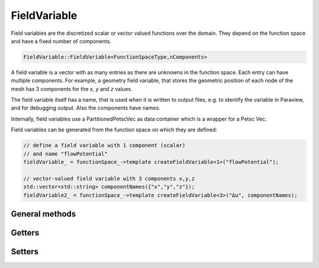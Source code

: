 FieldVariable
=============

Field variables are the discretized scalar or vector valued functions over the domain. They depend on the function space and have a fixed number of components.

.. code-block:: c++
  
  FieldVariable::FieldVariable<FunctionSpaceType,nComponents>


A field variable is a vector with as many entries as there are unknowns in the function space. Each entry can have multiple components. 
For example, a geometry field variable, that stores the geometric position of each node of the mesh has 3 components for the `x`, `y` and `z` values.

The field variable itself has a name, that is used when it is written to output files, e.g. to identify the variable in Paraview, and for debugging output.
Also the components have names.

Internally, field variables use a PartitionedPetscVec as data container which is a wrapper for a Petsc Vec.

Field variables can be generated from the function space on which they are defined:

.. code-block:: c++
  
  // define a field variable with 1 component (scalar)
  // and name "flowPotential"
  fieldVariable_ = functionSpace_->template createFieldVariable<1>("flowPotential");

  // vector-valued field variable with 3 components x,y,z
  std::vector<std::string> componentNames({"x","y","z"});
  fieldVariable2_ = functionSpace_->template createFieldVariable<3>("Δu", componentNames);
  

General methods
------------------

.. cpp:function:: void outputHeaderExelem(std::ostream &file, element_no_t currentElementGlobalNo, int fieldVariableNo=-1)
  
  Write a exelem file header to a stream, for a particular element, fieldVariableNo is the field index x) in the exelem file header. For parallel program execution this writes headers for the local exelem files on every rank.
  
  :param std\:\:ostream &file: 
  :param element_no_t currentElementGlobalNo: 
  :param int fieldVariableNo=-1: 
  
.. cpp:function:: void outputHeaderExnode(std::ostream &file, node_no_t currentNodeGlobalNo, int &valueIndex, int fieldVariableNo=-1)
  
  Write a exelem file header to a stream, for a particular node, for parallel program execution this writes headers for the local exnodes files on every rank.
  
  :param std\:\:ostream &file: 
  :param node_no_t currentNodeGlobalNo: 
  :param int &valueIndex: 
  :param int fieldVariableNo=-1: 
  
.. cpp:function:: bool haveSameExfileRepresentation(element_no_t element1, element_no_t element2)
  
  Tell if 2 elements have the same exfile representation, i.e. same number of versions.
  
  :param element_no_t element1: 
  :param element_no_t element2: 
  
.. cpp:function:: Vec &valuesLocal(int componentNo = 0)
  
  Get the internal PETSc vector values, the local vector for the specified component.
  
  :param int componentNo = 0: 
  
.. cpp:function:: Vec &valuesGlobal(int componentNo)
  
  Get the internal PETSc vector values, the global vector for the specified component.
  
  :param int componentNo: 
  
.. cpp:function:: Vec &valuesGlobal()
  
  If the vector has multiple components, return a nested Vec of the global vector, else return the global vector.
  
  
.. cpp:function:: Vec &getValuesContiguous()
  
  Fill a contiguous vector with all components after each other, "struct of array"-type data layout. after manipulation of the vector has finished one has to call restoreValuesContiguous.
  
  
.. cpp:function:: void restoreValuesContiguous()
  
  Copy the values back from a contiguous representation where all components are in one vector to the standard internal format of PartitionedPetscVec where there is one local vector with ghosts for each component. this has to be called.
  
  
.. cpp:function:: void output(std::ostream &stream) const
  
  Output string representation to stream for debugging.
  
  :param std\:\:ostream &stream: 
  
.. cpp:function:: std::shared_ptr<FunctionSpaceType> functionSpace()
  
  Return the functionSpace of this field variable.
  
  
.. cpp:function:: std::string name() const
  
  Get the name of the field variable.
  
  
.. cpp:function:: bool isGeometryField() const
  
  If the field has the flag "geometry field", i.e. in the exelem file its type was specified as "coordinate".
  
  
.. cpp:function:: void checkNansInfs(int componentNo = 0) const
  
  Check if there are NaNs or high values in the current variable, if yes output a warning.
  
  :param int componentNo = 0: 
  
.. cpp:function:: dof_no_t nDofsLocalWithoutGhosts() const
  
  Get the number of dofs.
  
  
.. cpp:function:: dof_no_t nDofsGlobal() const
  
  Get the number of global dofs.
  
  
.. cpp:function:: const std::array<std::string,nComponentsValue> &componentNames() const
  
  Get the component names.
  
  
.. cpp:function:: virtual std::shared_ptr<Component<FunctionSpaceType,nComponentsValue>> component(int componentNo) = 0
  
  Return the component by index.
  
  :param int componentNo: 
  
.. cpp:function:: const std::string componentName(int componentNo) const
  
  Get the component Name.
  
  :param int componentNo: 
  
.. cpp:function:: static constexpr int nComponents()
  
  Get the number of components.
  
  
.. cpp:function:: virtual int getNComponents() const
  
  Get the number of components.
  
  
.. cpp:function:: void computeGradientField(std::shared_ptr<FieldVariable<FunctionSpaceType, FunctionSpaceType::dim()>> gradientField,std::shared_ptr<FieldVariable<FunctionSpaceType,1>> jacobianConditionNumber = nullptr)
  
  Fill the gradient field with the gradient values in world coordinates of this field variable. This is only possible for scalar fields.
  
  :param std\:\:shared_ptr<FieldVariable<FunctionSpaceType,FunctionSpaceType\:\:dim()>> gradientField: 
  :param std\:\:shared_ptr<FieldVariable<FunctionSpaceType,1>> jacobianConditionNumber = nullptr: 
  
.. cpp:function:: void startGhostManipulation()
  
  This has to be called before the vector is manipulated (i.e. VecSetValues or vecZeroEntries is called), to ensure that the current state of the vector is fetched from the global vector.
  
  
.. cpp:function:: void zeroGhostBuffer()
  
  Zero all values in the local ghost buffer. Needed if between startGhostManipulation() and finishGhostManipulation() only some ghost will be reassigned. To prevent that the "old" ghost values that were present in the local ghost values buffer get again added to the real values which actually did not change.
  
  
.. cpp:function:: void finishGhostManipulation()
  
  This has to be called after the vector is manipulated (i.e. VecSetValues or vecZeroEntries is called), to ensure that operations on different partitions are merged by Petsc It sums up the values in the ghost buffer and the actual nodal value.
  
  
.. cpp:function:: void setRepresentationGlobal()
  
  Set the internal representation to be global, i.e. using the global vectors, if it was local, ghost buffer entries are discarded (use finishGhostManipulation to consider ghost dofs).
  
  
.. cpp:function:: void setRepresentationLocal()
  
  Set the internal representation to be local, i.e. using the local vectors, ghost buffer is not filled (use startGhostManipulation to consider ghost dofs).
  
  
.. cpp:function:: void setRepresentationContiguous()
  
  Set the internal representation to be contiguous, i.e. using the contiguous vectors for a specific component, get all values.
  
  :param );void getValuesWithGhosts(int componentNo: 
  :param std\:\:vector<double> &values: 
  :param bool onlyNodalValues=false: if this is true, for Hermite only the non-derivative values are retrieved.
  
Getters
------------
  
.. cpp:function:: void getValuesWithoutGhosts(int componentNo, std::vector<double> &values, bool onlyNodalValues=false) const
  
  For a specific component, get all values
  
  :param int componentNo: 
  :param std\:\:vector<double> &values: 
  :param bool onlyNodalValues=false: if this is true, for Hermite only the non-derivative values are retrieved.
  
.. cpp:function:: void getValuesWithGhosts(std::vector<std::array<double,nComponents>> &values, bool onlyNodalValues=false) const
  
  Get all values
  
  :param std\:\:vector<std\:\:array<double,nComponents>> &values: 
  :param bool onlyNodalValues=false: if this is true, for Hermite only the non-derivative values are retrieved.
  
.. cpp:function:: void getValuesWithoutGhosts(std::vector<std::array<double,nComponents>> &values, bool onlyNodalValues=false) const
  
  Get all values
  
  :param std\:\:vector<std\:\:array<double,nComponents>> &values: 
  :param bool onlyNodalValues=false: if this is true, for Hermite only the non-derivative values are retrieved.
  
.. cpp:function:: void getValuesWithoutGhosts(std::array<std::vector<double>,nComponents> &values, bool onlyNodalValues=false) const
  
  Get all values
  
  :param std\:\:array<std\:\:vector<double>,nComponents> &values: 
  :param bool onlyNodalValues=false: if this is true, for Hermite only the non-derivative values are retrieved.
  
.. cpp:function:: template<int N>void getValues(int componentNo, std::array<dof_no_t,N> dofLocalNo, std::array<double,N> &values) const
  
  For a specific component, get values from their local dof no.s, as array, therefore templated by the number of elements, N, to retrieve.
  
  :param int componentNo: 
  :param std\:\:array<dof_no_t,N> dofLocalNo: 
  :param std\:\:array<double,N> &values: 
  
.. cpp:function:: void getValues(int componentNo, const std::vector<dof_no_t> &dofLocalNo, std::vector<double> &values) const
  
  For a specific component, get values from their local dof no.s, as vector.
  
  :param int componentNo: 
  :param const std\:\:vector<dof_no_t> &dofLocalNo: 
  :param std\:\:vector<double> &values: 
  
.. cpp:function:: void getValues(const std::vector<dof_no_t> &dofLocalNo, std::vector<double> &values) const
  
  Get values for all components, from their local dof no.s, as contiguous vector in order [comp0, comp0, comp0, ..., comp1, comp1, ...].
  
  :param const std\:\:vector<dof_no_t> &dofLocalNo: 
  :param std\:\:vector<double> &values: 
  
.. cpp:function:: template<int N>void getValues(std::array<dof_no_t,N> dofLocalNo, std::array<std::array<double,nComponents>,N> &values) const
  
  Get values from their local dof no.s for all components.
  
  :param std\:\:array<dof_no_t,N> dofLocalNo: 
  :param std\:\:array<std\:\:array<double,nComponents>,N> &values: 
  
.. cpp:function:: void getValues(std::vector<dof_no_t> dofLocalNo, std::vector<std::array<double,nComponents>> &values) const
  
  Get values from their local dof no.s for all components.
  
  :param std\:\:vector<dof_no_t> dofLocalNo: 
  :param std\:\:vector<std\:\:array<double,nComponents>> &values: 
  
.. cpp:function:: void getElementValues(int componentNo, element_no_t elementNoLocal, std::array<double,FunctionSpaceType::nDofsPerElement()> &values) const
  
  For a specific component, get the values corresponding to all element-local dofs.
  
  :param int componentNo: 
  :param element_no_t elementNoLocal: 
  :param std\:\:array<double,FunctionSpaceType\:\:nDofsPerElement(: 
  
.. cpp:function:: void getElementValues(element_no_t elementNoLocal, std::array<std::array<double,nComponents>,FunctionSpaceType::nDofsPerElement()> &values) const
  
  Get the values corresponding to all element-local dofs for all components.
  
  :param element_no_t elementNoLocal: 
  :param std\:\:array<std\:\:array<double,nComponents>,FunctionSpaceType\:\:nDofsPerElement(: 
  
.. cpp:function:: double getValue(int componentNo, node_no_t dofLocalNo) const
  
  For a specific component, get a single value from local dof no.
  
  :param int componentNo: 
  :param node_no_t dofLocalNo: 
  
.. cpp:function:: std::array<double,nComponents> getValue(node_no_t dofLocalNo) const
  
  Get a single value from local dof no. for all components.
  
  :param node_no_t dofLocalNo: 
  
.. cpp:function:: void extractComponentCopy(int componentNo, std::shared_ptr<FieldVariable<FunctionSpaceType,1>> extractedFieldVariable)
  
  Extract the specified component from the field variable (by copying it) and store it in the given field variable (which already has the data allocated).
  
  :param int componentNo: 
  :param std\:\:shared_ptr<FieldVariable<FunctionSpaceType,1>> extractedFieldVariable: 
  
.. cpp:function:: void extractComponentShared(int componentNo, std::shared_ptr<FieldVariable<FunctionSpaceType,1>> extractedFieldVariable)
  
  Extract the specified component from the field variable by using the raw data array in the given field variable. Afterwards this field variable is invalid and can only be used again after restoreExtractedComponent has been called.
  
  :param int componentNo: 
  :param std\:\:shared_ptr<FieldVariable<FunctionSpaceType,1>> extractedFieldVariable: 
  
.. cpp:function:: template<int nComponents2>void restoreExtractedComponent(std::shared_ptr<PartitionedPetscVec<FunctionSpaceType,nComponents2>> extractedVec)
  
  Restore the extracted raw array to petsc and make the field variable usable again.
  
  :param std\:\:shared_ptr<PartitionedPetscVec<FunctionSpaceType,nComponents2>> extractedVec: 
  
.. cpp:function:: void getElementValues(element_no_t elementNoLocal, std::array<double,FunctionSpaceType::nDofsPerElement()> &values) const
  
  Only for scalar field variables:  get the values corresponding to all element-local dofs for all components.
  
  :param element_no_t elementNoLocal: 
  :param std\:\:array<double,FunctionSpaceType\:\:nDofsPerElement(: 
  
.. cpp:function:: double getValue(node_no_t dofLocalNo) const
  
  Only for scalar field variables:  get a single value from local dof no. for all components.
  
  :param node_no_t dofLocalNo: 
  
.. cpp:function:: void getValues(const std::vector<dof_no_t> &dofLocalNo, std::vector<double> &values) const
  
  Only for scalar field variables:  get values from their local dof no.s, as vector.
  
  :param const std\:\:vector<dof_no_t> &dofLocalNo: 
  :param std\:\:vector<double> &values: 
  
.. cpp:function:: void getValuesWithGhosts(std::vector<double> &values, bool onlyNodalValues=false) const
  
  Only for scalar field variables:  get all stored local values.
  
  :param std\:\:vector<double> &values: 
  :param bool onlyNodalValues=false: 
  
.. cpp:function:: void getValuesWithoutGhosts(std::vector<double> &values, bool onlyNodalValues=false) const
  
  Only for scalar field variables:  get all stored local values.
  
  :param std\:\:vector<double> &values: 
  :param bool onlyNodalValues=false: 
  
Setters
------------

.. cpp:function:: void setValues(int componentNo, Vec petscVector)
  
  Set the values for the given component from a petsc Vec.
  
  :param int componentNo: 
  :param Vec petscVector: 
  
.. cpp:function:: void setValues(int componentNo, std::shared_ptr<FieldVariable<FunctionSpaceType,1>> fieldVariable)
  
  Set the values for the given component from the other field variable.
  
  :param int componentNo: 
  :param std\:\:shared_ptr<FieldVariable<FunctionSpaceType,1>> fieldVariable: 
  
.. cpp:function:: void setValues(int componentNo, const std::vector<dof_no_t> &dofNosLocal, const std::vector<double> &values, InsertMode petscInsertMode=INSERT_VALUES)
  
  Set values for a given component for given dofs.
  
  :param int componentNo: 
  :param const std\:\:vector<dof_no_t> &dofNosLocal: 
  :param const std\:\:vector<double> &values: 
  :param InsertMode petscInsertMode=INSERT_VALUES: 
  
.. cpp:function:: template<int N>void setValues(int componentNo, const std::array<dof_no_t,N> &dofNosLocal, const std::array<double,N> &values, InsertMode petscInsertMode=INSERT_VALUES)
  
  Set values for a given component for given dofs.
  
  :param int componentNo: 
  :param const std\:\:array<dof_no_t,N> &dofNosLocal: 
  :param const std\:\:array<double,N> &values: 
  :param InsertMode petscInsertMode=INSERT_VALUES: 
  
.. cpp:function:: void setValues(const std::vector<dof_no_t> &dofNosLocal, const std::vector<std::array<double,nComponents>> &values, InsertMode petscInsertMode=INSERT_VALUES)
  
  Set values for all components for dofs, after all calls to setValue(s), finishGhostManipulation has to be called to apply the cached changes.
  
  :param const std\:\:vector<dof_no_t> &dofNosLocal: 
  :param const std\:\:vector<std\:\:array<double,nComponents>> &values: 
  :param InsertMode petscInsertMode=INSERT_VALUES: 
  
.. cpp:function:: void setValues(int nValues, const std::vector<dof_no_t> &dofNosLocal, const std::vector<std::array<double,nComponents>> &values, InsertMode petscInsertMode=INSERT_VALUES)
  
  Set values for all components for dofs, only nValues values will be set despite potentially more dofNosLocal, after all calls to setValue(s), finishGhostManipulation has to be called to apply the cached changes.
  
  :param int nValues: 
  :param const std\:\:vector<dof_no_t> &dofNosLocal: 
  :param const std\:\:vector<std\:\:array<double,nComponents>> &values: 
  :param InsertMode petscInsertMode=INSERT_VALUES: 
  
.. cpp:function:: void setValue(dof_no_t dofLocalNo, const std::array<double,nComponents> &value, InsertMode petscInsertMode=INSERT_VALUES)
  
  Set a single dof (all components), after all calls to setValue(s), finishGhostManipulation has to be called to apply the cached changes.
  
  :param dof_no_t dofLocalNo: 
  :param const std\:\:array<double,nComponents> &value: 
  :param InsertMode petscInsertMode=INSERT_VALUES: 
  
.. cpp:function:: void setValue(int componentNo, dof_no_t dofLocalNo, double value, InsertMode petscInsertMode)
  
  Set a single dof for a given component, after all calls to setValue(s), finishGhostManipulation has to be called to apply the cached changes.
  
  :param int componentNo: 
  :param dof_no_t dofLocalNo: 
  :param double value: 
  :param InsertMode petscInsertMode: 
  
.. cpp:function:: void setValuesWithGhosts(int componentNo, const std::vector<double> &values, InsertMode petscInsertMode=INSERT_VALUES)
  
  Set values for the specified component for all local dofs, after all calls to setValue(s), finishGhostManipulation has to be called to apply the cached changes.
  
  :param int componentNo: 
  :param const std\:\:vector<double> &values: 
  :param InsertMode petscInsertMode=INSERT_VALUES: 
  
.. cpp:function:: void setValuesWithoutGhosts(int componentNo, const std::vector<double> &values, InsertMode petscInsertMode=INSERT_VALUES)
  
  Set values for the specified component for all local dofs, after all calls to setValue(s), finishGhostManipulation has to be called to apply the cached changes.
  
  :param int componentNo: 
  :param const std\:\:vector<double> &values: 
  :param InsertMode petscInsertMode=INSERT_VALUES: 
  
.. cpp:function:: void setValues(double value)
  
  Set value for all dofs.
  
  :param double value: 
  
.. cpp:function:: void setValuesWithGhosts(const std::vector<std::array<double,nComponents>> &values, InsertMode petscInsertMode=INSERT_VALUES)
  
  Set values for the all component for all local dofs, after all calls to setValue(s), finishGhostManipulation has to be called to apply the cached changes.
  
  :param const std\:\:vector<std\:\:array<double,nComponents>> &values: 
  :param InsertMode petscInsertMode=INSERT_VALUES: 
  
.. cpp:function:: void setValuesWithoutGhosts(const std::vector<std::array<double,nComponents>> &values, InsertMode petscInsertMode=INSERT_VALUES)
  
  Set values for the all component for all local dofs, after all calls to setValue(s), finishGhostManipulation has to be called to apply the cached changes.
  
  :param const std\:\:vector<std\:\:array<double,nComponents>> &values: 
  :param InsertMode petscInsertMode=INSERT_VALUES: 
  
.. cpp:function:: void setValuesWithoutGhosts(const std::array<std::vector<double>,nComponents> &values, InsertMode petscInsertMode=INSERT_VALUES)
  
  Set values for the all component for all local dofs, after all calls to setValue(s), finishGhostManipulation has to be called to apply the cached changes.
  
  :param const std\:\:array<std\:\:vector<double>,nComponents> &values: 
  :param InsertMode petscInsertMode=INSERT_VALUES: 
  
.. cpp:function:: void zeroEntries()
  
  Set value to zero for all dofs.
  
  
.. cpp:function:: void setValues(FieldVariable3D &rhs)
  
  Set values from 3D field variables.
  
  :param FieldVariable3D &rhs: 
  
.. cpp:function:: void setValues(FieldVariable<FunctionSpace::FunctionSpace<Mesh::StructuredDeformableOfDimension<D>,BasisFunctionType>,nComponents> &rhs)
  
  Copy the values from another field variable of the same type.
  
  :param FieldVariable<FunctionSpace\:\:FunctionSpace<Mesh\:\:StructuredDeformableOfDimension<D>,BasisFunctionType>,nComponents> &rhs: 
  
.. cpp:function:: void setValue(dof_no_t dofLocalNo, double value, InsertMode petscInsertMode=INSERT_VALUES)
  
  Only for scalar field variables:  set a single dof (all components) , after all calls to setValue(s), finishGhostManipulation has to be called to apply the cached changes.
  
  :param dof_no_t dofLocalNo: 
  :param double value: 
  :param InsertMode petscInsertMode=INSERT_VALUES: 
  
.. cpp:function:: void setValues(Vec petscVector)
  
  Only for scalar field variables:  set the values from a petsc Vec.
  
  :param Vec petscVector: 
  
.. cpp:function:: void setValues(const std::vector<dof_no_t> &dofNosLocal, std::vector<double> &values, InsertMode petscInsertMode=INSERT_VALUES)
  
  Only for scalar field variables:  set values for the single component for dofs, after all calls to setValue(s), finishGhostManipulation has to be called to apply the cached changes.
  
  :param const std\:\:vector<dof_no_t> &dofNosLocal: 
  :param std\:\:vector<double> &values: 
  :param InsertMode petscInsertMode=INSERT_VALUES: 
  
.. cpp:function:: template<int nValues>void setValues(const std::array<dof_no_t,nValues> dofNosLocal, std::array<double,nValues> values, InsertMode petscInsertMode=INSERT_VALUES)
  
  Only for scalar field variables:  set values for the single component for dofs, after all calls to setValue(s), finishGhostManipulation has to be called to apply the cached changes.
  
  :param const std\:\:array<dof_no_t,nValues> dofNosLocal: 
  :param std\:\:array<double,nValues> values: 
  :param InsertMode petscInsertMode=INSERT_VALUES: 
  
.. cpp:function:: void setValuesWithGhosts(const std::vector<double> &values, InsertMode petscInsertMode=INSERT_VALUES)
  
  Only for scalar field variables:  set values for the single component for all local dofs, after all calls to setValue(s), finishGhostManipulation has to be called to apply the cached changes.
  
  :param const std\:\:vector<double> &values: 
  :param InsertMode petscInsertMode=INSERT_VALUES: 
  

